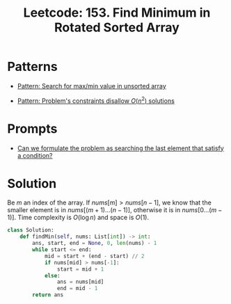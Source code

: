 :PROPERTIES:
:ID:       C1F8B8F2-72CF-4085-852C-4D1EF8E19195
:ROAM_REFS: https://leetcode.com/problems/find-minimum-in-rotated-sorted-array/
:END:
#+TITLE: Leetcode: 153. Find Minimum in Rotated Sorted Array
#+ROAM_REFS: https://leetcode.com/problems/find-minimum-in-rotated-sorted-array/
#+LEETCODE_LEVEL: Medium
#+ANKI_DECK: Problem Solving
#+ANKI_CARD_ID: 1671400647634

* Patterns

- [[id:D4CE3EFB-3F15-4FA2-80A2-9B8E1A1E0EA6][Pattern: Search for max/min value in unsorted array]]

- [[id:FCF0DB21-F99D-4A98-B592-6889DB9FE1F4][Pattern: Problem's constraints disallow $O(n^2)$ solutions]]

* Prompts

- [[id:BA8FA096-1785-4100-BF9F-E1D101994F21][Can we formulate the problem as searching the last element that satisfy a condition?]]

* Solution

Be $m$ an index of the array.  If $nums[m]>nums[n-1]$, we know that the smaller element is in $nums[(m+1)...(n-1)]$, otherwise it is in $nums[0...(m-1)]$.  Time complexity is $O(\log n)$ and space is $O(1)$.

#+begin_src python
  class Solution:
      def findMin(self, nums: List[int]) -> int:
          ans, start, end = None, 0, len(nums) - 1
          while start <= end:
              mid = start + (end - start) // 2
              if nums[mid] > nums[-1]:
                  start = mid + 1
              else:
                  ans = nums[mid]
                  end = mid - 1
          return ans
#+end_src
